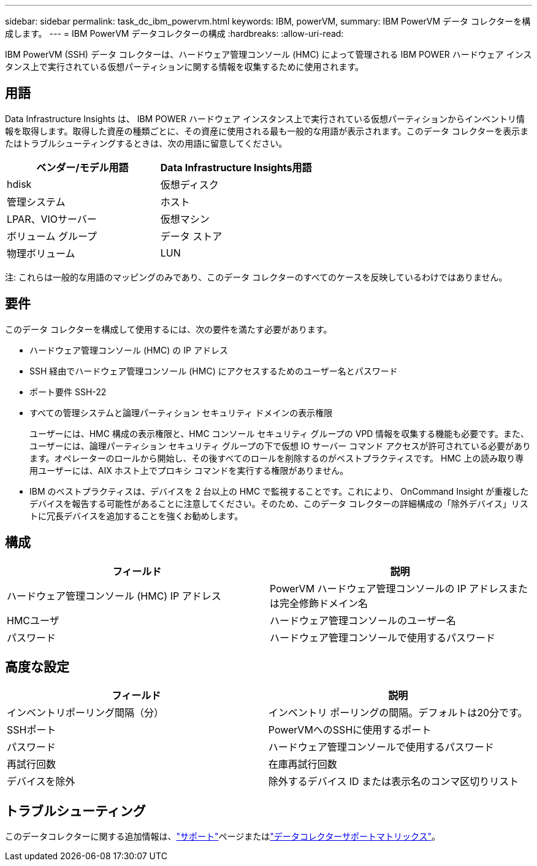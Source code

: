 ---
sidebar: sidebar 
permalink: task_dc_ibm_powervm.html 
keywords: IBM, powerVM, 
summary: IBM PowerVM データ コレクターを構成します。 
---
= IBM PowerVM データコレクターの構成
:hardbreaks:
:allow-uri-read: 


[role="lead"]
IBM PowerVM (SSH) データ コレクターは、ハードウェア管理コンソール (HMC) によって管理される IBM POWER ハードウェア インスタンス上で実行されている仮想パーティションに関する情報を収集するために使用されます。



== 用語

Data Infrastructure Insights は、 IBM POWER ハードウェア インスタンス上で実行されている仮想パーティションからインベントリ情報を取得します。取得した資産の種類ごとに、その資産に使用される最も一般的な用語が表示されます。このデータ コレクターを表示またはトラブルシューティングするときは、次の用語に留意してください。

[cols="2*"]
|===
| ベンダー/モデル用語 | Data Infrastructure Insights用語 


| hdisk | 仮想ディスク 


| 管理システム | ホスト 


| LPAR、VIOサーバー | 仮想マシン 


| ボリューム グループ | データ ストア 


| 物理ボリューム | LUN 
|===
注: これらは一般的な用語のマッピングのみであり、このデータ コレクターのすべてのケースを反映しているわけではありません。



== 要件

このデータ コレクターを構成して使用するには、次の要件を満たす必要があります。

* ハードウェア管理コンソール (HMC) の IP アドレス
* SSH 経由でハードウェア管理コンソール (HMC) にアクセスするためのユーザー名とパスワード
* ポート要件 SSH-22
* すべての管理システムと論理パーティション セキュリティ ドメインの表示権限
+
ユーザーには、HMC 構成の表示権限と、HMC コンソール セキュリティ グループの VPD 情報を収集する機能も必要です。また、ユーザーには、論理パーティション セキュリティ グループの下で仮想 IO サーバー コマンド アクセスが許可されている必要があります。オペレーターのロールから開始し、その後すべてのロールを削除するのがベストプラクティスです。  HMC 上の読み取り専用ユーザーには、AIX ホスト上でプロキシ コマンドを実行する権限がありません。

* IBM のベストプラクティスは、デバイスを 2 台以上の HMC で監視することです。これにより、 OnCommand Insight が重複したデバイスを報告する可能性があることに注意してください。そのため、このデータ コレクターの詳細構成の「除外デバイス」リストに冗長デバイスを追加することを強くお勧めします。




== 構成

[cols="2*"]
|===
| フィールド | 説明 


| ハードウェア管理コンソール (HMC) IP アドレス | PowerVM ハードウェア管理コンソールの IP アドレスまたは完全修飾ドメイン名 


| HMCユーザ | ハードウェア管理コンソールのユーザー名 


| パスワード | ハードウェア管理コンソールで使用するパスワード 
|===


== 高度な設定

[cols="2*"]
|===
| フィールド | 説明 


| インベントリポーリング間隔（分） | インベントリ ポーリングの間隔。デフォルトは20分です。 


| SSHポート | PowerVMへのSSHに使用するポート 


| パスワード | ハードウェア管理コンソールで使用するパスワード 


| 再試行回数 | 在庫再試行回数 


| デバイスを除外 | 除外するデバイス ID または表示名のコンマ区切りリスト 
|===


== トラブルシューティング

このデータコレクターに関する追加情報は、link:concept_requesting_support.html["サポート"]ページまたはlink:reference_data_collector_support_matrix.html["データコレクターサポートマトリックス"]。
